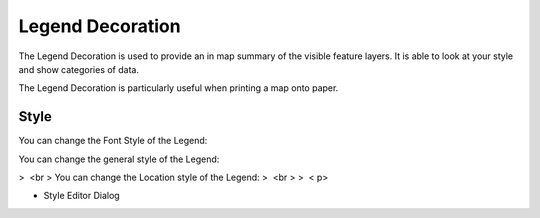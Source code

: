 


Legend Decoration
~~~~~~~~~~~~~~~~~

The Legend Decoration is used to provide an in map summary of the
visible feature layers. It is able to look at your style and show
categories of data.



The Legend Decoration is particularly useful when printing a map onto
paper.



Style
-----

You can change the Font Style of the Legend:



You can change the general style of the Legend:



>  <br > You can change the Location style of the Legend:
>  <br >
>  < p>

+ Style Editor Dialog





